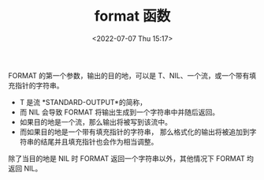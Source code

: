 # -*- eval: (setq org-media-note-screenshot-image-dir (concat default-directory "./static/format 函数/")); -*-
:PROPERTIES:
:ID:       210095ED-D0DE-4FB7-964C-6396DBB6D8D3
:END:
#+LATEX_CLASS: my-article
#+DATE: <2022-07-07 Thu 15:17>
#+TITLE: format 函数
#+ROAM_KEY:

FORMAT 的第一个参数，输出的目的地，可以是 T、NIL、一个流，或一个带有填充指针的字符串。

- T 是流 *STANDARD-OUTPUT*的简称，
- 而 NIL 会导致 FORMAT 将输出生成到一个字符串中并随后返回。
- 如果目的地是一个流，那么输出将被写到该流中。
- 而如果目的地是一个带有填充指针的字符串， 那么格式化的输出将被追加到字符串的结尾并且填充指针也会作为相当调整。 

除了当目的地是 NIL 时 FORMAT 返回一个字符串以外，其他情况下 FORMAT 均返回 NIL。

#+BEGIN_SRC emacs-lisp :results raw drawer values list :exports no-eval
(format "~v$" 3 pi)
#+END_SRC

#+RESULTS:
:results:
- ~v$
:end:
